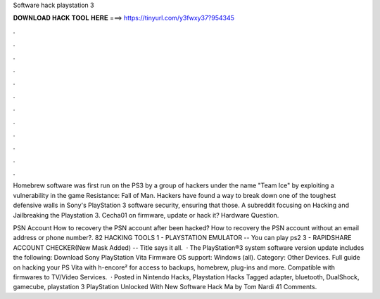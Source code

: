 Software hack playstation 3



𝐃𝐎𝐖𝐍𝐋𝐎𝐀𝐃 𝐇𝐀𝐂𝐊 𝐓𝐎𝐎𝐋 𝐇𝐄𝐑𝐄 ===> https://tinyurl.com/y3fwxy37?954345



.



.



.



.



.



.



.



.



.



.



.



.

Homebrew software was first run on the PS3 by a group of hackers under the name "Team Ice" by exploiting a vulnerability in the game Resistance: Fall of Man. Hackers have found a way to break down one of the toughest defensive walls in Sony's PlayStation 3 software security, ensuring that those. A subreddit focusing on Hacking and Jailbreaking the Playstation 3. Cecha01 on firmware, update or hack it? Hardware Question.

PSN Account  How to recovery the PSN account after been hacked? How to recovery the PSN account without an email address or phone number?. 82 HACKING TOOLS 1 - PLAYSTATION EMULATOR -- You can play ps2 3 - RAPIDSHARE ACCOUNT CHECKER(New Mask Added) -- Title says it all.  · The PlayStation®3 system software version update includes the following: Download Sony PlayStation Vita Firmware OS support: Windows (all). Category: Other Devices. Full guide on hacking your PS Vita with h-encore² for access to backups, homebrew, plug-ins and more. Compatible with firmwares to TV/Video Services.  · Posted in Nintendo Hacks, Playstation Hacks Tagged adapter, bluetooth, DualShock, gamecube, playstation 3 PlayStation Unlocked With New Software Hack Ma by Tom Nardi 41 Comments.
